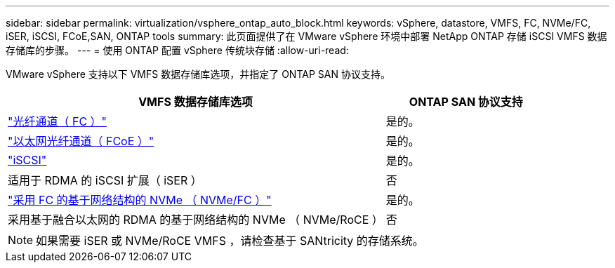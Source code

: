 ---
sidebar: sidebar 
permalink: virtualization/vsphere_ontap_auto_block.html 
keywords: vSphere, datastore, VMFS, FC, NVMe/FC, iSER, iSCSI, FCoE,SAN, ONTAP tools 
summary: 此页面提供了在 VMware vSphere 环境中部署 NetApp ONTAP 存储 iSCSI VMFS 数据存储库的步骤。 
---
= 使用 ONTAP 配置 vSphere 传统块存储
:allow-uri-read: 


[role="lead"]
VMware vSphere 支持以下 VMFS 数据存储库选项，并指定了 ONTAP SAN 协议支持。

[cols="70%, 30%"]
|===
| VMFS 数据存储库选项 | ONTAP SAN 协议支持 


 a| 
link:vsphere_ontap_auto_block_fc.html["光纤通道（ FC ）"]
| 是的。 


 a| 
link:vsphere_ontap_auto_block_fcoe.html["以太网光纤通道（ FCoE ）"]
| 是的。 


 a| 
link:vsphere_ontap_auto_block_iscsi.html["iSCSI"]
| 是的。 


| 适用于 RDMA 的 iSCSI 扩展（ iSER ） | 否 


 a| 
link:vsphere_ontap_auto_block_nvmeof.html["采用 FC 的基于网络结构的 NVMe （ NVMe/FC ）"]
| 是的。 


| 采用基于融合以太网的 RDMA 的基于网络结构的 NVMe （ NVMe/RoCE ） | 否 
|===

NOTE: 如果需要 iSER 或 NVMe/RoCE VMFS ，请检查基于 SANtricity 的存储系统。
